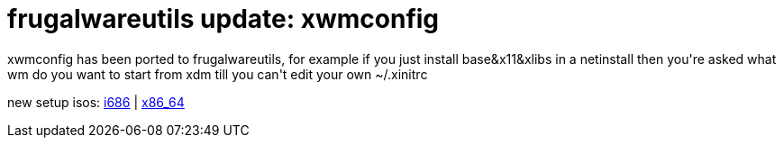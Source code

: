 = frugalwareutils update: xwmconfig

:slug: frugalwareutils-update-xwmconfig
:category: hacking
:tags: en
:date: 2006-06-27T00:19:42Z
++++
<p>xwmconfig has been ported to frugalwareutils, for example if you just install base&x11&xlibs in a netinstall then you're asked what wm do you want to start from xdm till you can't edit your own ~/.xinitrc</p><p>new setup isos: <a href="http://ftp.frugalware.org/pub/frugalware/frugalware-current-iso/frugalware-20060626-i686-net.iso">i686</a> | <a href="http://ftp.frugalware.org/pub/frugalware/frugalware-current-iso/frugalware-20060626-x86_64-net.iso">x86_64</a></p>
++++
